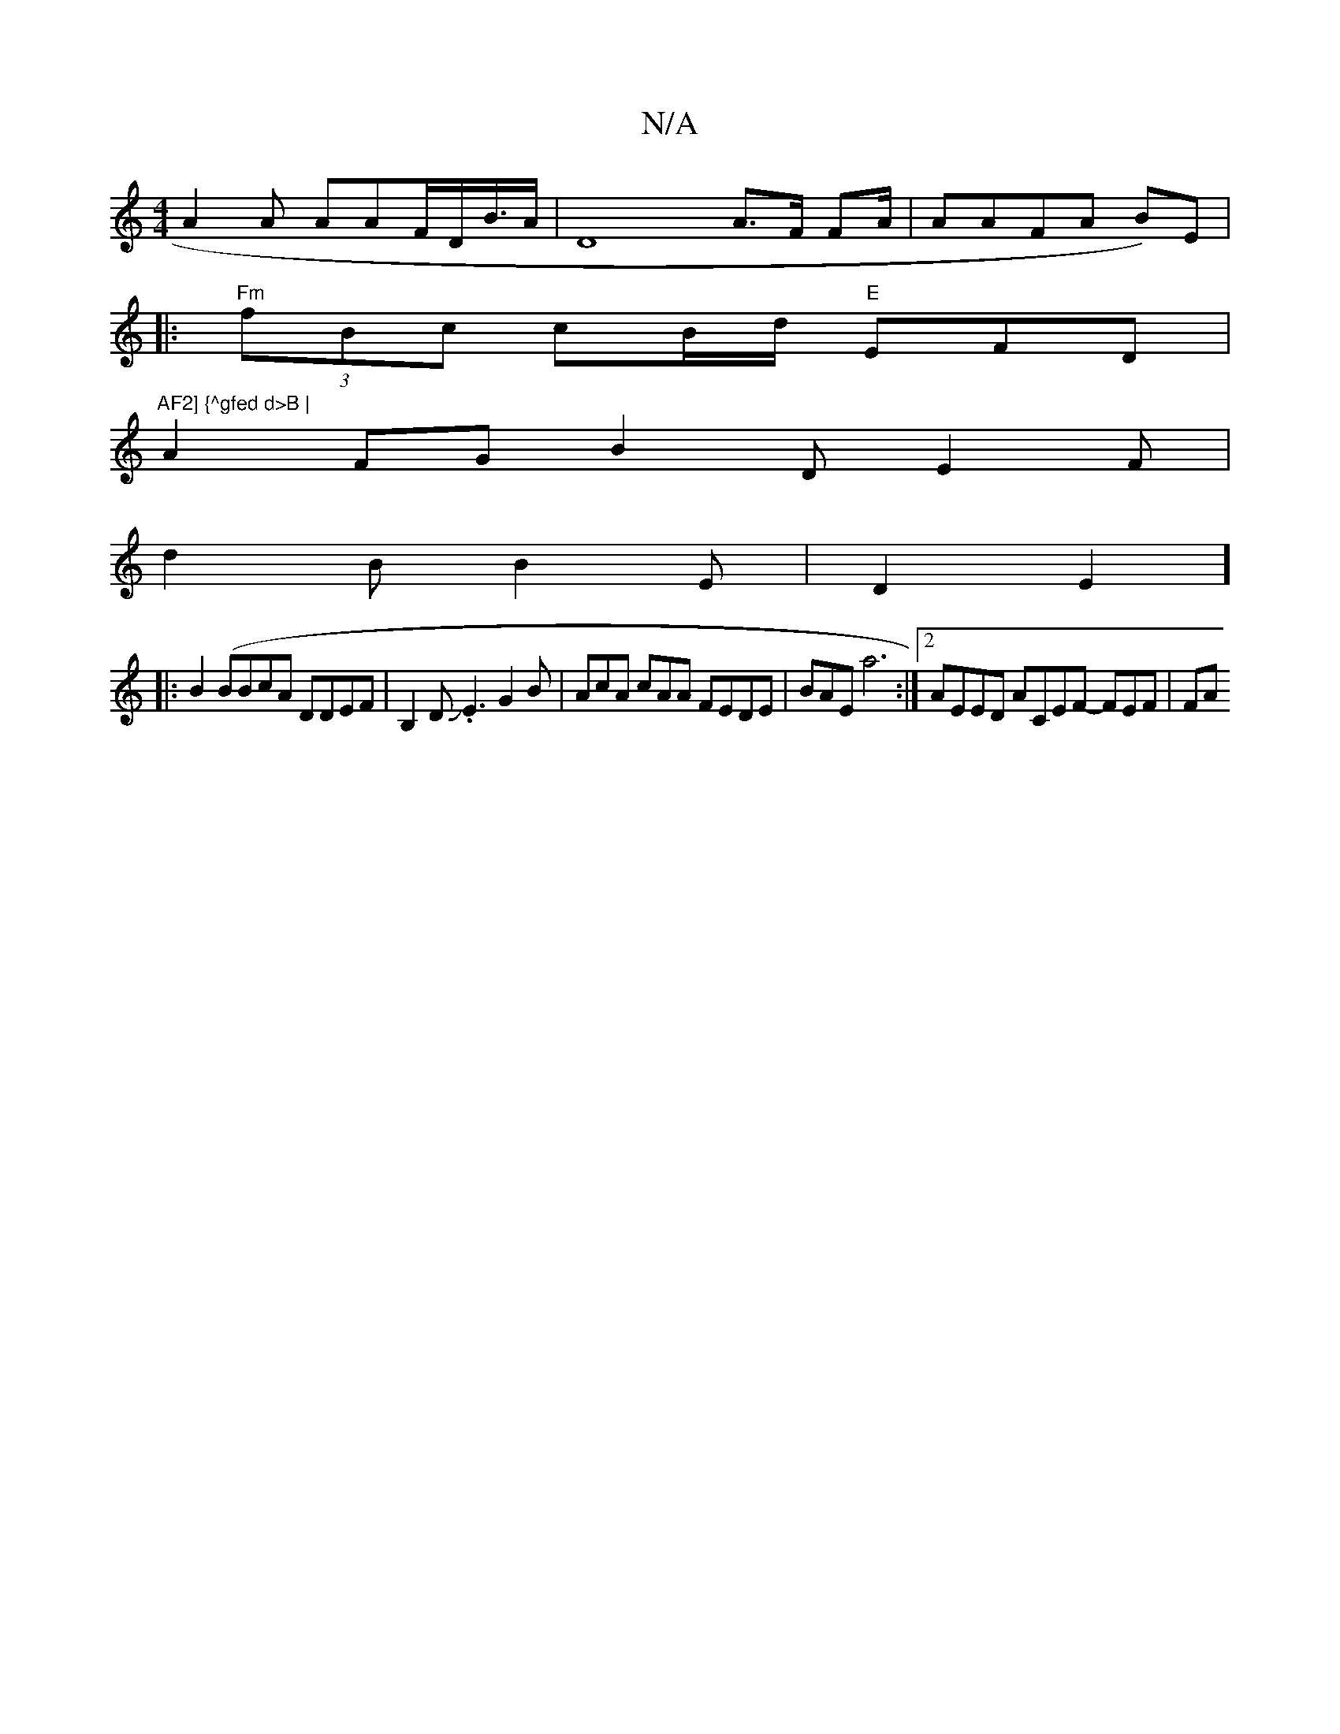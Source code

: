 X:1
T:N/A
M:4/4
R:N/A
K:Cmajor
A2A AAF/D/B/>A | D8- A>F FA/2 | AAFA (3B)E|
|:"Fm"(3fBc cB/d/ "E"EFD|
"AF2] {^gfed d>B |
A2 FG B2D E2F |
d2B B2E | D2E2]
|: B2(BBcA DDEF | B,2D.JE3 G2B | AcA cAA FEDE | BAE a6:|2 AEED ACEF- FEF | FA {